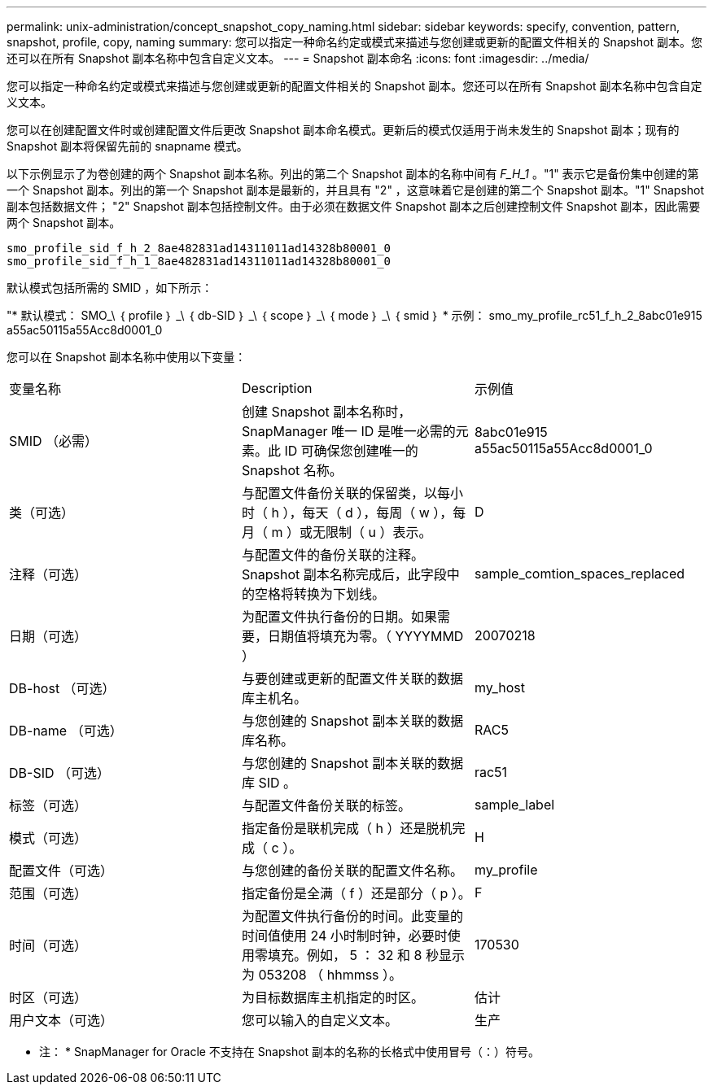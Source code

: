 ---
permalink: unix-administration/concept_snapshot_copy_naming.html 
sidebar: sidebar 
keywords: specify, convention, pattern, snapshot, profile, copy, naming 
summary: 您可以指定一种命名约定或模式来描述与您创建或更新的配置文件相关的 Snapshot 副本。您还可以在所有 Snapshot 副本名称中包含自定义文本。 
---
= Snapshot 副本命名
:icons: font
:imagesdir: ../media/


[role="lead"]
您可以指定一种命名约定或模式来描述与您创建或更新的配置文件相关的 Snapshot 副本。您还可以在所有 Snapshot 副本名称中包含自定义文本。

您可以在创建配置文件时或创建配置文件后更改 Snapshot 副本命名模式。更新后的模式仅适用于尚未发生的 Snapshot 副本；现有的 Snapshot 副本将保留先前的 snapname 模式。

以下示例显示了为卷创建的两个 Snapshot 副本名称。列出的第二个 Snapshot 副本的名称中间有 _F_H_1_ 。"1" 表示它是备份集中创建的第一个 Snapshot 副本。列出的第一个 Snapshot 副本是最新的，并且具有 "2" ，这意味着它是创建的第二个 Snapshot 副本。"1" Snapshot 副本包括数据文件； "2" Snapshot 副本包括控制文件。由于必须在数据文件 Snapshot 副本之后创建控制文件 Snapshot 副本，因此需要两个 Snapshot 副本。

[listing]
----
smo_profile_sid_f_h_2_8ae482831ad14311011ad14328b80001_0
smo_profile_sid_f_h_1_8ae482831ad14311011ad14328b80001_0
----
默认模式包括所需的 SMID ，如下所示：

"* 默认模式： SMO_\ ｛ profile ｝ _\ ｛ db-SID ｝ _\ ｛ scope ｝ _\ ｛ mode ｝ _\ ｛ smid ｝ * 示例： smo_my_profile_rc51_f_h_2_8abc01e915 a55ac50115a55Acc8d0001_0

您可以在 Snapshot 副本名称中使用以下变量：

|===


| 变量名称 | Description | 示例值 


 a| 
SMID （必需）
 a| 
创建 Snapshot 副本名称时， SnapManager 唯一 ID 是唯一必需的元素。此 ID 可确保您创建唯一的 Snapshot 名称。
 a| 
8abc01e915 a55ac50115a55Acc8d0001_0



 a| 
类（可选）
 a| 
与配置文件备份关联的保留类，以每小时（ h ），每天（ d ），每周（ w ），每月（ m ）或无限制（ u ）表示。
 a| 
D



 a| 
注释（可选）
 a| 
与配置文件的备份关联的注释。Snapshot 副本名称完成后，此字段中的空格将转换为下划线。
 a| 
sample_comtion_spaces_replaced



 a| 
日期（可选）
 a| 
为配置文件执行备份的日期。如果需要，日期值将填充为零。（ YYYYMMD ）
 a| 
20070218



 a| 
DB-host （可选）
 a| 
与要创建或更新的配置文件关联的数据库主机名。
 a| 
my_host



 a| 
DB-name （可选）
 a| 
与您创建的 Snapshot 副本关联的数据库名称。
 a| 
RAC5



 a| 
DB-SID （可选）
 a| 
与您创建的 Snapshot 副本关联的数据库 SID 。
 a| 
rac51



 a| 
标签（可选）
 a| 
与配置文件备份关联的标签。
 a| 
sample_label



 a| 
模式（可选）
 a| 
指定备份是联机完成（ h ）还是脱机完成（ c ）。
 a| 
H



 a| 
配置文件（可选）
 a| 
与您创建的备份关联的配置文件名称。
 a| 
my_profile



 a| 
范围（可选）
 a| 
指定备份是全满（ f ）还是部分（ p ）。
 a| 
F



 a| 
时间（可选）
 a| 
为配置文件执行备份的时间。此变量的时间值使用 24 小时制时钟，必要时使用零填充。例如， 5 ： 32 和 8 秒显示为 053208 （ hhmmss ）。
 a| 
170530



 a| 
时区（可选）
 a| 
为目标数据库主机指定的时区。
 a| 
估计



 a| 
用户文本（可选）
 a| 
您可以输入的自定义文本。
 a| 
生产

|===
* 注： * SnapManager for Oracle 不支持在 Snapshot 副本的名称的长格式中使用冒号（：）符号。
